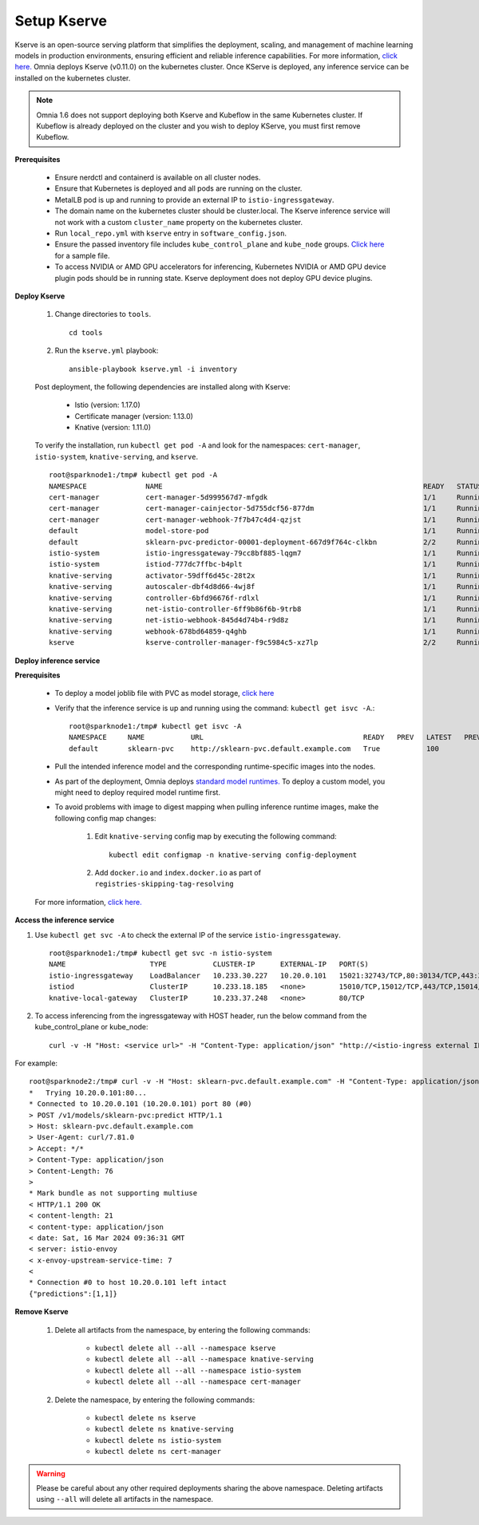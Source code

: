 Setup Kserve
--------------

Kserve is an open-source serving platform that simplifies the deployment, scaling, and management of machine learning models in production environments, ensuring efficient and reliable inference capabilities. For more information, `click here. <https://kserve.github.io/website/0.11/get_started/>`_ Omnia deploys Kserve (v0.11.0) on the kubernetes cluster. Once KServe is deployed, any inference service can be installed on the kubernetes cluster.

.. note:: Omnia 1.6 does not support deploying both Kserve and Kubeflow in the same Kubernetes cluster. If Kubeflow is already deployed on the cluster and you wish to deploy KServe, you must first remove Kubeflow.

**Prerequisites**

    * Ensure nerdctl and containerd is available on all cluster nodes.

    * Ensure that Kubernetes is deployed and all pods are running on the cluster.

    * MetalLB pod is up and running to provide an external IP to ``istio-ingressgateway``.

    * The domain name on the kubernetes cluster should be cluster.local. The Kserve inference service will not work with a custom ``cluster_name`` property on the kubernetes cluster.

    * Run ``local_repo.yml`` with ``kserve`` entry in ``software_config.json``.

    * Ensure the passed inventory file includes ``kube_control_plane`` and ``kube_node`` groups. `Click here <../../samplefiles.html>`_ for a sample file.

    * To access NVIDIA or AMD GPU accelerators for inferencing, Kubernetes NVIDIA or AMD GPU device plugin pods should be in running state. Kserve deployment does not deploy GPU device plugins.

**Deploy Kserve**

    1. Change directories to ``tools``. ::

        cd tools

    2. Run the ``kserve.yml`` playbook: ::

        ansible-playbook kserve.yml -i inventory

    Post deployment, the following dependencies are installed along with Kserve:

        * Istio (version: 1.17.0)
        * Certificate manager (version: 1.13.0)
        * Knative (version: 1.11.0)

    To verify the installation, run ``kubectl get pod -A`` and look for the namespaces: ``cert-manager``, ``istio-system``, ``knative-serving``, and ``kserve``. ::

                root@sparknode1:/tmp# kubectl get pod -A
                NAMESPACE              NAME                                                              READY   STATUS             RESTARTS        AGE
                cert-manager           cert-manager-5d999567d7-mfgdk                                     1/1     Running            0               44h
                cert-manager           cert-manager-cainjector-5d755dcf56-877dm                          1/1     Running            0               44h
                cert-manager           cert-manager-webhook-7f7b47c4d4-qzjst                             1/1     Running            0               44h
                default                model-store-pod                                                   1/1     Running            0               43h
                default                sklearn-pvc-predictor-00001-deployment-667d9f764c-clkbn           2/2     Running            0               43h
                istio-system           istio-ingressgateway-79cc8bf885-lqgm7                             1/1     Running            0               44h
                istio-system           istiod-777dc7ffbc-b4plt                                           1/1     Running            0               44h
                knative-serving        activator-59dff6d45c-28t2x                                        1/1     Running            0               44h
                knative-serving        autoscaler-dbf4d8d66-4wj8f                                        1/1     Running            0               44h
                knative-serving        controller-6bfd96676f-rdlxl                                       1/1     Running            0               44h
                knative-serving        net-istio-controller-6ff9b86f6b-9trb8                             1/1     Running            0               44h
                knative-serving        net-istio-webhook-845d4d74b4-r9d8z                                1/1     Running            0               44h
                knative-serving        webhook-678bd64859-q4ghb                                          1/1     Running            0               44h
                kserve                 kserve-controller-manager-f9c5984c5-xz7lp                         2/2     Running            0               44h

**Deploy inference service**

**Prerequisites**

    * To deploy a model joblib file with PVC as model storage, `click here <https://kserve.github.io/website/0.11/modelserving/storage/pvc/pvc/>`_
    * Verify that the inference service is up and running using the command: ``kubectl get isvc -A``.::

            root@sparknode1:/tmp# kubectl get isvc -A
            NAMESPACE     NAME           URL                                      READY   PREV   LATEST   PREVROLLEDOUTREVISION   LATESTREADYREVISION           AGE
            default       sklearn-pvc    http://sklearn-pvc.default.example.com   True           100                              sklearn-pvc-predictor-00001   9m18s


    * Pull the intended inference model and the corresponding runtime-specific images into the nodes.
    * As part of the deployment, Omnia deploys `standard model runtimes. <https://github.com/kserve/kserve/releases/download/v0.11.0/kserve-runtimes.yaml>`_ To deploy a custom model, you might need to deploy required model runtime first.
    * To avoid problems with image to digest mapping when pulling inference runtime images, make the following config map changes:


        1. Edit ``knative-serving`` config map by executing the following command: ::

            kubectl edit configmap -n knative-serving config-deployment

        2. Add ``docker.io`` and ``index.docker.io`` as part of ``registries-skipping-tag-resolving``

            .. image:: ../../images/kserve_config_map.png

    For more information, `click here. <../../Troubleshooting/knownissues.html>`_

**Access the inference service**

1. Use ``kubectl get svc -A`` to check the external IP of the service ``istio-ingressgateway``. ::

    root@sparknode1:/tmp# kubectl get svc -n istio-system
    NAME                    TYPE           CLUSTER-IP      EXTERNAL-IP   PORT(S)                                      AGE
    istio-ingressgateway    LoadBalancer   10.233.30.227   10.20.0.101   15021:32743/TCP,80:30134/TCP,443:32241/TCP   44h
    istiod                  ClusterIP      10.233.18.185   <none>        15010/TCP,15012/TCP,443/TCP,15014/TCP        44h
    knative-local-gateway   ClusterIP      10.233.37.248   <none>        80/TCP                                       44h

2. To access inferencing from the ingressgateway with HOST header, run the below command from the kube_control_plane or kube_node: ::

        curl -v -H "Host: <service url>" -H "Content-Type: application/json" "http://<istio-ingress external IP>:<istio-ingress port>/v1/models/<model name>:predict" -d @./iris-input.json

For example: ::

        root@sparknode2:/tmp# curl -v -H "Host: sklearn-pvc.default.example.com" -H "Content-Type: application/json" "http://10.20.0.101:80/v1/models/sklearn-pvc:predict" -d @./iris-input.json
        *   Trying 10.20.0.101:80...
        * Connected to 10.20.0.101 (10.20.0.101) port 80 (#0)
        > POST /v1/models/sklearn-pvc:predict HTTP/1.1
        > Host: sklearn-pvc.default.example.com
        > User-Agent: curl/7.81.0
        > Accept: */*
        > Content-Type: application/json
        > Content-Length: 76
        >
        * Mark bundle as not supporting multiuse
        < HTTP/1.1 200 OK
        < content-length: 21
        < content-type: application/json
        < date: Sat, 16 Mar 2024 09:36:31 GMT
        < server: istio-envoy
        < x-envoy-upstream-service-time: 7
        <
        * Connection #0 to host 10.20.0.101 left intact
        {"predictions":[1,1]}


**Remove Kserve**

    1. Delete all artifacts from the namespace, by entering the following commands:

        * ``kubectl delete all --all --namespace kserve``
        * ``kubectl delete all --all --namespace knative-serving``
        * ``kubectl delete all --all --namespace istio-system``
        * ``kubectl delete all --all --namespace cert-manager``

    2. Delete the namespace, by entering the following commands:

        * ``kubectl delete ns kserve``
        * ``kubectl delete ns knative-serving``
        * ``kubectl delete ns istio-system``
        * ``kubectl delete ns cert-manager``

.. warning:: Please be careful about any other required deployments sharing the above namespace. Deleting artifacts using ``--all`` will delete all artifacts in the namespace.